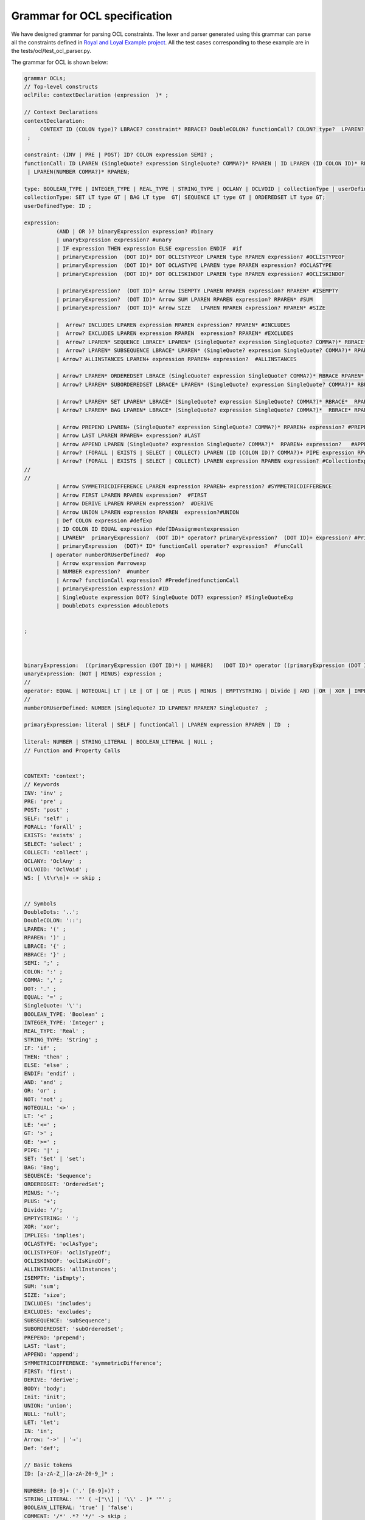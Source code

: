 Grammar for OCL specification
=============================

We have designed grammar for parsing OCL constraints. The lexer and parser generated using this grammar can parse all the constraints defined in `Royal and Loyal Example project <https://github.com/jcabot/ocl-repository/blob/master/academic/RoyalAndLoyal/RoyalAndLoyal.ocl/>`_.
All the test cases corresponding to these example are in the tests/ocl/test_ocl_parser.py.

The grammar for OCL is shown below:

.. code-block:: console

    grammar OCLs;
    // Top-level constructs
    oclFile: contextDeclaration (expression  )* ;

    // Context Declarations
    contextDeclaration:
         CONTEXT ID (COLON type)? LBRACE? constraint* RBRACE? DoubleCOLON? functionCall? COLON? type?  LPAREN? ID? RPAREN? COLON? (DERIVE |BODY| Init | PRE | POST| Def)? COLON? expression? #ContextExp
     ;

    constraint: (INV | PRE | POST) ID? COLON expression SEMI? ;
    functionCall: ID LPAREN (SingleQuote? expression SingleQuote? COMMA?)* RPAREN | ID LPAREN (ID COLON ID)* RPAREN
     | LPAREN(NUMBER COMMA?)* RPAREN;

    type: BOOLEAN_TYPE | INTEGER_TYPE | REAL_TYPE | STRING_TYPE | OCLANY | OCLVOID | collectionType | userDefinedType|SET ;
    collectionType: SET LT type GT | BAG LT type  GT| SEQUENCE LT type GT | ORDEREDSET LT type GT;
    userDefinedType: ID ;

    expression:
              (AND | OR )? binaryExpression expression? #binary
              | unaryExpression expression? #unary
              | IF expression THEN expression ELSE expression ENDIF  #if
              | primaryExpression  (DOT ID)* DOT OCLISTYPEOF LPAREN type RPAREN expression? #OCLISTYPEOF
              | primaryExpression  (DOT ID)* DOT OCLASTYPE LPAREN type RPAREN expression? #OCLASTYPE
              | primaryExpression  (DOT ID)* DOT OCLISKINDOF LPAREN type RPAREN expression? #OCLISKINDOF

              | primaryExpression?  (DOT ID)* Arrow ISEMPTY LPAREN RPAREN expression? RPAREN* #ISEMPTY
              | primaryExpression?  (DOT ID)* Arrow SUM LPAREN RPAREN expression? RPAREN* #SUM
              | primaryExpression?  (DOT ID)* Arrow SIZE   LPAREN RPAREN expression? RPAREN* #SIZE

              |  Arrow? INCLUDES LPAREN expression RPAREN expression? RPAREN* #INCLUDES
              |  Arrow? EXCLUDES LPAREN expression RPAREN  expression? RPAREN* #EXCLUDES
              |  Arrow? LPAREN* SEQUENCE LBRACE* LPAREN* (SingleQuote? expression SingleQuote? COMMA?)* RBRACE* RPAREN* expression? #SEQUENCE
              |  Arrow? LPAREN* SUBSEQUENCE LBRACE* LPAREN* (SingleQuote? expression SingleQuote? COMMA?)* RPAREN* RBRACE*  expression? #SUBSEQUENCE
              | Arrow? ALLINSTANCES LPAREN+ expression RPAREN+ expression?  #ALLINSTANCES

              | Arrow? LPAREN* ORDEREDSET LBRACE (SingleQuote? expression SingleQuote? COMMA?)* RBRACE RPAREN* expression?  #ORDEREDSET
              | Arrow? LPAREN* SUBORDEREDSET LBRACE* LPAREN* (SingleQuote? expression SingleQuote? COMMA?)* RBRACE* RPAREN* expression? RPAREN  #SUBORDEREDSET

              | Arrow? LPAREN* SET LPAREN* LBRACE* (SingleQuote? expression SingleQuote? COMMA?)* RBRACE*  RPAREN* expression?  #SET
              | Arrow? LPAREN* BAG LPAREN* LBRACE* (SingleQuote? expression SingleQuote? COMMA?)*  RBRACE* RPAREN* expression?  #BAG

              | Arrow PREPEND LPAREN+ (SingleQuote? expression SingleQuote? COMMA?)* RPAREN+ expression? #PREPEND
              | Arrow LAST LPAREN RPAREN+ expression? #LAST
              | Arrow APPEND LPAREN (SingleQuote? expression SingleQuote? COMMA?)*  RPAREN+ expression?   #APPEND
              | Arrow? (FORALL | EXISTS | SELECT | COLLECT) LPAREN (ID (COLON ID)? COMMA?)+ PIPE expression RPAREN expression? #COLLECTION
              | Arrow? (FORALL | EXISTS | SELECT | COLLECT) LPAREN expression RPAREN expression? #CollectionExpressionVariable
    //
    //
              | Arrow SYMMETRICDIFFERENCE LPAREN expression RPAREN+ expression? #SYMMETRICDIFFERENCE
              | Arrow FIRST LPAREN RPAREN expression?  #FIRST
              | Arrow DERIVE LPAREN RPAREN expression?  #DERIVE
              | Arrow UNION LPAREN expression RPAREN  expression?#UNION
              | Def COLON expression #defExp
              | ID COLON ID EQUAL expression #defIDAssignmentexpression
              | LPAREN*  primaryExpression?  (DOT ID)* operator? primaryExpression?  (DOT ID)+ expression? #PrimaryExp
              | primaryExpression  (DOT)* ID* functionCall operator? expression?  #funcCall
            | operator numberORUserDefined?  #op
              | Arrow expression #arrowexp
              | NUMBER expression?  #number
              | Arrow? functionCall expression? #PredefinedfunctionCall
              | primaryExpression expression? #ID
              | SingleQuote expression DOT? SingleQuote DOT? expression? #SingleQuoteExp
              | DoubleDots expression #doubleDots


    ;



    binaryExpression:  ((primaryExpression (DOT ID)*) | NUMBER)   (DOT ID)* operator ((primaryExpression (DOT ID)*) | NUMBER) ;
    unaryExpression: (NOT | MINUS) expression ;
    //
    operator: EQUAL | NOTEQUAL| LT | LE | GT | GE | PLUS | MINUS | EMPTYSTRING | Divide | AND | OR | XOR | IMPLIES ; // Added 'xor' and 'implies'
    //
    numberORUserDefined: NUMBER |SingleQuote? ID LPAREN? RPAREN? SingleQuote?  ;

    primaryExpression: literal | SELF | functionCall | LPAREN expression RPAREN | ID  ;

    literal: NUMBER | STRING_LITERAL | BOOLEAN_LITERAL | NULL ;
    // Function and Property Calls


    CONTEXT: 'context';
    // Keywords
    INV: 'inv' ;
    PRE: 'pre' ;
    POST: 'post' ;
    SELF: 'self' ;
    FORALL: 'forAll' ;
    EXISTS: 'exists' ;
    SELECT: 'select' ;
    COLLECT: 'collect' ;
    OCLANY: 'OclAny' ;
    OCLVOID: 'OclVoid' ;
    WS: [ \t\r\n]+ -> skip ;


    // Symbols
    DoubleDots: '..';
    DoubleCOLON: '::';
    LPAREN: '(' ;
    RPAREN: ')' ;
    LBRACE: '{' ;
    RBRACE: '}' ;
    SEMI: ';' ;
    COLON: ':' ;
    COMMA: ',' ;
    DOT: '.' ;
    EQUAL: '=' ;
    SingleQuote: '\'';
    BOOLEAN_TYPE: 'Boolean' ;
    INTEGER_TYPE: 'Integer' ;
    REAL_TYPE: 'Real' ;
    STRING_TYPE: 'String' ;
    IF: 'if' ;
    THEN: 'then' ;
    ELSE: 'else' ;
    ENDIF: 'endif' ;
    AND: 'and' ;
    OR: 'or' ;
    NOT: 'not' ;
    NOTEQUAL: '<>' ;
    LT: '<' ;
    LE: '<=' ;
    GT: '>' ;
    GE: '>=' ;
    PIPE: '|' ;
    SET: 'Set' | 'set';
    BAG: 'Bag';
    SEQUENCE: 'Sequence';
    ORDEREDSET: 'OrderedSet';
    MINUS: '-';
    PLUS: '+';
    Divide: '/';
    EMPTYSTRING: ' ';
    XOR: 'xor';
    IMPLIES: 'implies';
    OCLASTYPE: 'oclAsType';
    OCLISTYPEOF: 'oclIsTypeOf';
    OCLISKINDOF: 'oclIsKindOf';
    ALLINSTANCES: 'allInstances';
    ISEMPTY: 'isEmpty';
    SUM: 'sum';
    SIZE: 'size';
    INCLUDES: 'includes';
    EXCLUDES: 'excludes';
    SUBSEQUENCE: 'subSequence';
    SUBORDEREDSET: 'subOrderedSet';
    PREPEND: 'prepend';
    LAST: 'last';
    APPEND: 'append';
    SYMMETRICDIFFERENCE: 'symmetricDifference';
    FIRST: 'first';
    DERIVE: 'derive';
    BODY: 'body';
    Init: 'init';
    UNION: 'union';
    NULL: 'null';
    LET: 'let';
    IN: 'in';
    Arrow: '->' | '→';
    Def: 'def';

    // Basic tokens
    ID: [a-zA-Z_][a-zA-Z0-9_]* ;

    NUMBER: [0-9]+ ('.' [0-9]+)? ;
    STRING_LITERAL: '"' ( ~["\\] | '\\' . )* '"' ;
    BOOLEAN_LITERAL: 'true' | 'false';
    COMMENT: '/*' .*? '*/' -> skip ;
    LINE_COMMENT: '//' ~[\r\n]* -> skip ;



To Parse the OCL Constraints you can create the test case using the following code:

.. code-block:: python

    from antlr4 import *
    from besser.BUML.notations.ocl.OCLsLexer import OCLsLexer
    from besser.BUML.notations.ocl.OCLsParser import OCLsParser
    from besser.BUML.notations.ocl.OCLsListener import OCLsListener
    import unittest

    class TestOclParser(unittest.TestCase):
    # from OCLInterp import OCLInterp

        def test_derive(self):

            ocl = "context LoyaltyAccount::totalPointsEarned : Integer derive :	self.transactions->select( i_Transaction : Transaction | i_Transaction.oclIsTypeOf(Earning) )->collect( i_Transaction : Transaction | i_Transaction.points )->sum()  ;"
            input_stream = InputStream(ocl)
            lexer = OCLsLexer(input_stream)
            stream = CommonTokenStream(lexer)
            parser = OCLsParser(stream)
            tree = parser.oclFile()
            assert parser.getNumberOfSyntaxErrors() == 0
